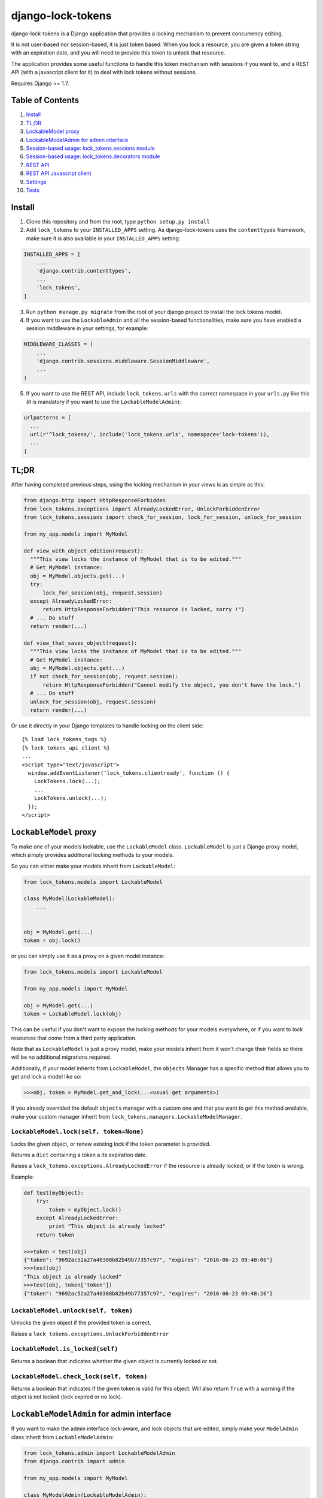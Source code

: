 ==================
django-lock-tokens
==================

django-lock-tokens is a Django application that provides a locking mechanism to prevent concurrency editing.

It is not user-based nor session-based, it is just token based. When you lock a resource, you are given a token string with an expiration date, and you will need to provide this token to unlock that resource.

The application provides some useful functions to handle this token mechanism with sessions if you want to, and a REST API (with a javascript client for it) to deal with lock tokens without sessions.

Requires Django >= 1.7.

Table of Contents
-----------------

1. `Install`_
2. `TL;DR`_
3. `LockableModel proxy`_
4. `LockableModelAdmin for admin interface`_
5. `Session-based usage: lock_tokens.sessions module`_
6. `Session-based usage: lock_tokens.decorators module`_
7. `REST API`_
8. `REST API Javascript client`_
9. `Settings`_
10. `Tests`_

Install
-------

1. Clone this repository and from the root, type ``python setup.py install``

2. Add ``lock_tokens`` to your ``INSTALLED_APPS`` setting. As django-lock-tokens uses the ``contenttypes`` framework, make sure it is also available in your ``INSTALLED_APPS`` setting:

.. code:: python

    INSTALLED_APPS = [
        ...
        'django.contrib.contenttypes',
        ...
        'lock_tokens',
    ]

3. Run ``python manage.py migrate`` from the root of your django project to install the lock tokens model.

4. If you want to use the ``LockableAdmin`` and all the session-based functionalities, make sure you have enabled a session middleware in your settings, for example:

.. code:: python

    MIDDLEWARE_CLASSES = (
        ...
        'django.contrib.sessions.middleware.SessionMiddleware',
        ...
    )

5. If you want to use the REST API, include ``lock_tokens.urls`` with the correct namespace in your ``urls.py`` like this (it is mandatory if you want to use the ``LockableModelAdmin``):

.. code:: python

    urlpatterns = [
      ...
      url(r'^lock_tokens/', include('lock_tokens.urls', namespace='lock-tokens')),
      ...
    ]

TL;DR
-----

After having completed previous steps, using the locking mechanism in your views is as simple as this:

.. code:: python

  from django.http import HttpResponseForbidden
  from lock_tokens.exceptions import AlreadyLockedError, UnlockForbiddenError
  from lock_tokens.sessions import check_for_session, lock_for_session, unlock_for_session

  from my_app.models import MyModel

  def view_with_object_edition(request):
    """This view locks the instance of MyModel that is to be edited."""
    # Get MyModel instance:
    obj = MyModel.objects.get(...)
    try:
        lock_for_session(obj, request.session)
    except AlreadyLockedError:
        return HttpResponseForbidden("This resource is locked, sorry !")
    # ... Do stuff
    return render(...)

  def view_that_saves_object(request):
    """This view locks the instance of MyModel that is to be edited."""
    # Get MyModel instance:
    obj = MyModel.objects.get(...)
    if not check_for_session(obj, request.session):
        return HttpResponseForbidden("Cannot modify the object, you don't have the lock.")
    # ... Do stuff
    unlock_for_session(obj, request.session)
    return render(...)


Or use it directly in your Django templates to handle locking on the client side::

  {% load lock_tokens_tags %}
  {% lock_tokens_api_client %}
  ...
  <script type="text/javascript">
    window.addEventListener('lock_tokens.clientready', function () {
      LockTokens.lock(...);
      ...
      LockTokens.unlock(...);
    });
  </script>


``LockableModel`` proxy
-----------------------

To make one of your models lockable, use the ``LockableModel`` class. ``LockableModel`` is just a Django proxy model, which simply provides additional locking methods to your models.

So you can either make your models inherit from ``LockableModel``:

.. code:: python

  from lock_tokens.models import LockableModel

  class MyModel(LockableModel):
      ...


  obj = MyModel.get(...)
  token = obj.lock()

or you can simply use it as a proxy on a given model instance:

.. code:: python

  from lock_tokens.models import LockableModel

  from my_app.models import MyModel

  obj = MyModel.get(...)
  token = LockableModel.lock(obj)

This can be useful if you don't want to expose the locking methods for your models everywhere, or if you want to lock resources that come from a third party application.

Note that as ``LockableModel`` is just a proxy model, make your models inherit from it won't change their fields so there will be no additional migrations required.

Additionally, if your model inherits from ``LockableModel``, the ``objects`` Manager has a specific method that allows you to get and lock a model like so:

.. code:: python

  >>>obj, token = MyModel.get_and_lock(...<usual get arguments>)

If you already overrided the default ``objects`` manager with a custom one and that you want to get this method available, make your custom manager inherit from ``lock_tokens.managers.LockableModelManager``.


``LockableModel.lock(self, token=None)``
^^^^^^^^^^^^^^^^^^^^^^^^^^^^^^^^^^^^^^^^

Locks the given object, or renew existing lock if the token parameter is provided.

Returns a ``dict`` containing a token a its expiration date.

Raises a ``lock_tokens.exceptions.AlreadyLockedError`` if the resource is already locked, or if the token is wrong.

Example:

.. code:: python

  def test(myObject):
      try:
          token = myObject.lock()
      except AlreadyLockedError:
          print "This object is already locked"
      return token

  >>>token = test(obj)
  {"token": "9692ac52a27a40308b82b49b77357c97", "expires": "2016-06-23 09:48:06"}
  >>>test(obj)
  "This object is already locked"
  >>>test(obj, token['token'])
  {"token": "9692ac52a27a40308b82b49b77357c97", "expires": "2016-06-23 09:48:26"}


``LockableModel.unlock(self, token)``
^^^^^^^^^^^^^^^^^^^^^^^^^^^^^^^^^^^^^

Unlocks the given object if the provided token is correct.

Raises a ``lock_tokens.exceptions.UnlockForbiddenError``

``LockableModel.is_locked(self)``
^^^^^^^^^^^^^^^^^^^^^^^^^^^^^^^^^

Returns a boolean that indicates whether the given object is currently locked or not.

``LockableModel.check_lock(self, token)``
^^^^^^^^^^^^^^^^^^^^^^^^^^^^^^^^^^^^^^^^^

Returns a boolean that indicates if the given token is valid for this object. Will also return ``True`` with a warning if the object is not locked (lock expired or no lock).


``LockableModelAdmin`` for admin interface
------------------------------------------

If you want to make the admin interface lock-aware, and lock objects that are edited,
simply make your ``ModelAdmin`` class inherit from ``LockableModelAdmin``:

.. code:: python

  from lock_tokens.admin import LockableModelAdmin
  from django.contrib import admin

  from my_app.models import MyModel

  class MyModelAdmin(LockableModelAdmin):
    ...

  admin.site.register(MyModel, MyModelAdmin)

With this, when accessing a given instance of ``MyModel`` from the admin interface,
it will check that the instance is not locked. If it is not, it will lock it. If it is,
then there will be a warning message displayed to inform that the object cannot be edited,
and the saving buttons will not appear. And if despite this, the change form is sent, it will raise a ``PermissionDenied`` exception so you will get a HTTP 403 error.


Session-based usage: ``lock_tokens.sessions`` module
----------------------------------------------------

In most cases, it will be the easiest way to deal with lock tokens, as you won't need to handle them at all.

``lock_for_session(obj, session)``
^^^^^^^^^^^^^^^^^^^^^^^^^^^^^^^^^^

Lock an object in the given session. This function will try to lock the object,
and if it succeeds, it will hold the token value in a session variable.

Raises a ``lock_tokens.exceptions.AlreadyLockedError`` if the resource is already locked.

``unlock_for_session(obj, session)``
^^^^^^^^^^^^^^^^^^^^^^^^^^^^^^^^^^^^

Unlocks an object in the given session.

Raises a ``lock_tokens.exceptions.UnlockForbiddenError`` if the session does not hold the lock on the object.

Session-based usage: ``lock_tokens.decorators`` module
------------------------------------------------------

This module provides view decorators for common use cases.

``locks_object(model, get_object_id_callable)``
^^^^^^^^^^^^^^^^^^^^^^^^^^^^^^^^^^^^^^^^^^^^^^^

Locks an object before executing view, and keep lock token in the request session. Does not unlock it when the view returns.

Arguments:

- ``model``: the concerned django Model
- ``get_object_id_callable``: a callable that will return the concerned object id based on the view arguments

Example:

.. code:: python

  from lock_tokens.decorators import locks_object

  @locks_object(MyModel, lambda request: request.GET.get('my_model_id'))
  def myview(request):
    # In this example the view will lock the MyModel instance with the id
    # provided in the request GET parameter my_model_id
    ...

  @locks_object(MyModel, lambda request, object_id: object_id)
  def anotherview(request, object_id):
    # In this example the view will lock the MyModel instance with the id
    # provided as the second view argument
    ...

``holds_lock_on_object(model, get_object_id_callable)``
^^^^^^^^^^^^^^^^^^^^^^^^^^^^^^^^^^^^^^^^^^^^^^^^^^^^^^^

Locks an object before executing view, and keep lock token in the request session. Hold lock until the view is finished executing, then release it.

Arguments:

- ``model``: the concerned django Model
- ``get_object_id_callable``: a callable that will return the concerned object id based on the view arguments

See examples for ``locks_object``.


REST API
--------

If you want to use locking mechanism from outside your views, there is a simple HTTP API to handle tokens. It does not use sessions at all, so you need to handle the tokens yourself in this case.

Here are the different entry points, where ``<app_label>`` is the name of the application of the concerned model, ``<model>`` is the name of the model, ``<object_id>`` is the id of the cmodel instance, and ``<token>`` is the lock token value.

*POST* ``/lock_tokens/<app_label>/<model>/<object_id>/``
^^^^^^^^^^^^^^^^^^^^^^^^^^^^^^^^^^^^^^^^^^^^^^^^^^^^^^^^
Locks object. Returns a JSON response with "token" and "expires" keys.

Returns a 404 HTTP error if the object could not be found.

Returns a 403 HTTP error if the object is already locked.

*GET* ``/lock_tokens/<app_label>/<model>/<object_id>/<token>/``
^^^^^^^^^^^^^^^^^^^^^^^^^^^^^^^^^^^^^^^^^^^^^^^^^^^^^^^^^^^^^^^
Returns a JSON response with "token" and "expires" keys.

Returns a 404 HTTP error if the object could not be found.

Returns a 403 HTTP error if the token is incorrect.

*PATCH* ``/lock_tokens/<app_label>/<model>/<object_id>/<token>/``
^^^^^^^^^^^^^^^^^^^^^^^^^^^^^^^^^^^^^^^^^^^^^^^^^^^^^^^^^^^^^^^^^
Renews the lock on the object. Returns a JSON response with "token" and "expires" keys.

Returns a 404 HTTP error if the object could not be found.

Returns a 403 HTTP error if the token is incorrect.

*DELETE* ``/lock_tokens/<app_label>/<model>/<object_id>/<token>/``
^^^^^^^^^^^^^^^^^^^^^^^^^^^^^^^^^^^^^^^^^^^^^^^^^^^^^^^^^^^^^^^^^^
Unlocks object.

Returns a 404 HTTP error if the object could not be found.

Returns a 403 HTTP error if the token is incorrect.


REST API Javascript client
--------------------------

The application includes a javascript client to interact with the API. To enable it, simply add the following lines to your template, somewhere in the ``<body>`` section ::

  {% load lock_tokens_tags %}
  {% lock_tokens_api_client %}

Don't forget to include the REST API urls with the correct namespace as described in section 1, otherwise it won't work.

Adding those lines in your template will create a variable named ``LockTokens``, and emit a ``lock_tokens.clientready`` event when it is available in the javascript scope. This object has the following methods (parameters are self-describing):

``LockTokens.lock(app_label, model, object_id, callback)``
^^^^^^^^^^^^^^^^^^^^^^^^^^^^^^^^^^^^^^^^^^^^^^^^^^^^^^^^^^

Locks the corresponding object. When the call to the API is completed, calls the ``callback`` method with a ``lock_tokens.Token`` instance as an argument, or ``null`` if the API request failed.

NB: The ``LockTokens`` handles the tokens for you, so you don't need to read API responses and/or store tokens yourself.

``LockTokens.register_existing_lock_token(app_label, model, object_id, token_string, callback)``
^^^^^^^^^^^^^^^^^^^^^^^^^^^^^^^^^^^^^^^^^^^^^^^^^^^^^^^^^^^^^^^^^^^^^^^^^^^^^^^^^^^^^^^^^^^^^^^^

Add an existing token to the ``LockTokens`` registry. This method is useful for example when you want to handle on client side a lock that has been set on the server side. You must provide the token string in addition to other parameters, the client will make a call to the API to ensure the token is valid and get its expiration date. Calls the ``callback`` method with a ``lock_tokens.Token`` instance as an argument, or ``null`` if the registration failed.

``LockTokens.unlock(app_label, model, object_id, callback)``
^^^^^^^^^^^^^^^^^^^^^^^^^^^^^^^^^^^^^^^^^^^^^^^^^^^^^^^^^^^^

Locks the corresponding object. When the call to the API is completed, calls the ``callback`` method with a boolean that indicates whether the API request has succeeded. Note that this method can be called only on an object that has been locked or registered as locked by the ``LockTokens`` object.

``LockTokens.hold_lock(app_label, model, object_id)``
^^^^^^^^^^^^^^^^^^^^^^^^^^^^^^^^^^^^^^^^^^^^^^^^^^^^^

Holds a lock on the corresponding object. It is like the ``lock`` method, except it renews the token each time it is about to expire. A call to ``unlock`` will stop the lock holding.


``LockTokens.clear_all_locks(callback)``
^^^^^^^^^^^^^^^^^^^^^^^^^^^^^^^^^^^^^^^^

Unlocks all registered objects. Calls ``callback`` with no arguments when unlocking of every objects is done.


Settings
--------

You can override ``lock_token`` default settings by adding a ``dict`` named ``LOCK_TOKENS`` to your ``settings.py`` like so:

.. code:: python

  LOCK_TOKENS = {
    'API_CSRF_EXEMPT': True,
    'DATEFORMAT': "%Y%m%d%H%M%S",
    'TIMEOUT': 60,
  }

TIMEOUT
^^^^^^^

The validity duration for a lock token in seconds. Defaults to ``3600`` (one hour).

DATEFORMAT
^^^^^^^^^^

The format of the expiration date returned in the token ``dict``. Defaults to ``"%Y-%m-%d %H:%M:%S %Z"``

API_CSRF_EXEMPT
^^^^^^^^^^^^^^^

A boolean that indicates whether to deactivate CSRF checks on the API views or not. Defaults to ``False``.

Tests
-----

To run tests, make sure Django >= 1.7 is installed in your virtualenv, then simply run ``python ./runtests.py`` from the root of the repository.
